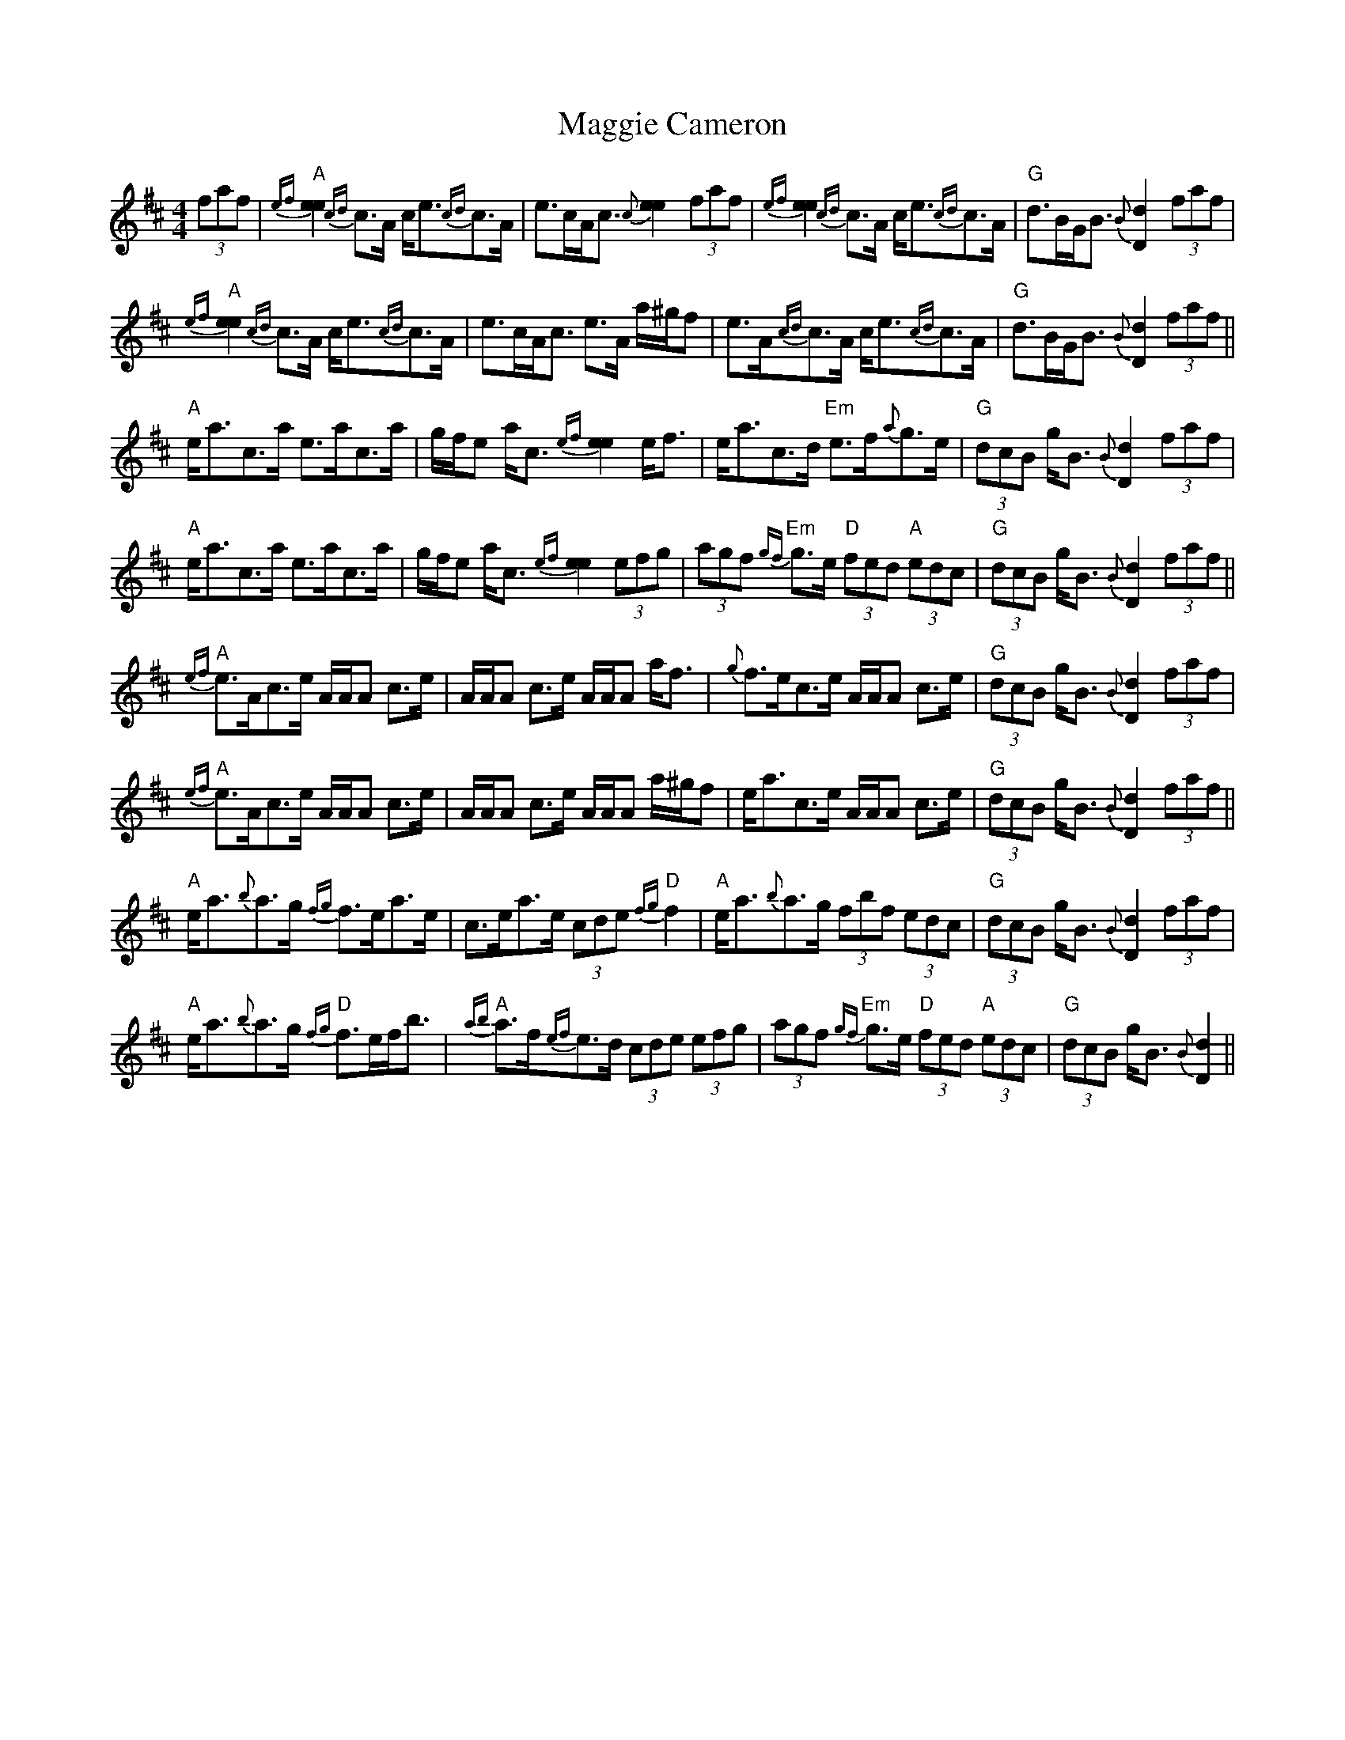 X: 24790
T: Maggie Cameron
R: strathspey
M: 4/4
K: Amixolydian
(3faf|"A"{ef}[e2e2] {cd}c>A c<e{cd}c>A|e>cA<c {c}[e2e2] (3faf|{ef}[e2e2] {cd}c>A c<e{cd}c>A|"G"d>BG<B {B}[d2D2] (3faf|
"A"{ef}[e2e2] {cd}c>A c<e{cd}c>A|e>cA<c e>A a/^g/f|e>A{cd}c>A c<e{cd}c>A|"G"d>BG<B {B}[d2D2] (3faf||
"A"e<ac>a e>ac>a|g/f/e a<c {ef}[e2e2] e<f|e<ac>d "Em"e>f{a}g>e|"G"(3dcB g<B {B}[d2D2] (3faf|
"A"e<ac>a e>ac>a|g/f/e a<c {ef}[e2e2] (3efg|(3agf "Em"{gf}g>e "D"(3fed "A"(3edc|"G"(3dcB g<B {B}[d2D2] (3faf||
"A"{ef}e>Ac>e A/A/A c>e|A/A/A c>e A/A/A a<f|{g}f>ec>e A/A/A c>e|"G"(3dcB g<B {B}[d2D2] (3faf|
"A"{ef}e>Ac>e A/A/A c>e|A/A/A c>e A/A/A a/^g/f|e<ac>e A/A/A c>e|"G"(3dcB g<B {B}[d2D2] (3faf||
"A"e<a{b}a>g {fg}f>ea>e|c>ea>e (3cde "D"{fg}f2|"A"e<a{b}a>g (3fbf (3edc|"G"(3dcB g<B {B}[d2D2] (3faf|
"A"e<a{b}a>g "D"{fg}f>ef<b|"A"{ab}a>f{ef}e>d (3cde (3efg|(3agf "Em"{gf}g>e "D"(3fed "A"(3edc|"G"(3dcB g<B {B}[d2D2]||

